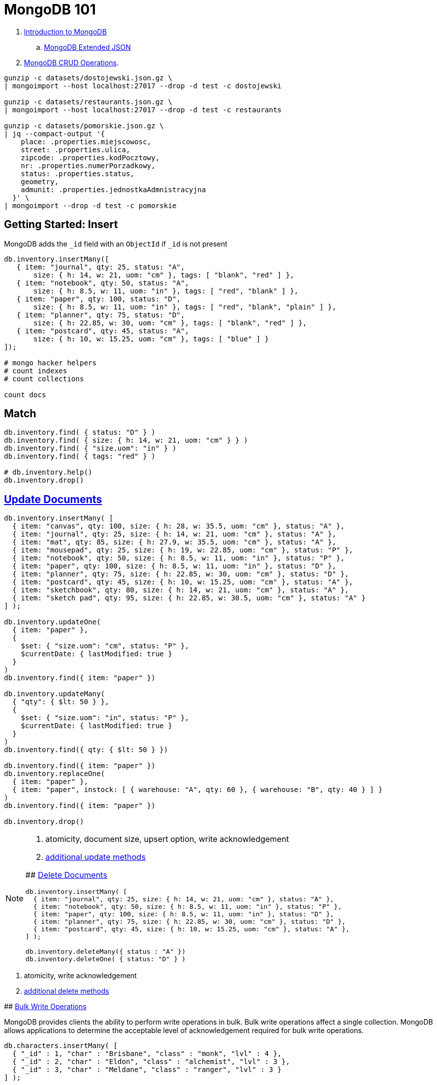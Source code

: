 # MongoDB 101
:source-highlighter: pygments
:pygments-style: manni
:icons: font
:figure-caption!:

. https://docs.mongodb.com/manual/introduction/[Introduction to MongoDB]
.. https://docs.mongodb.com/manual/reference/mongodb-extended-json/[MongoDB Extended JSON]
. https://docs.mongodb.com/manual/crud/[MongoDB CRUD Operations].

[source,sh]
----
gunzip -c datasets/dostojewski.json.gz \
| mongoimport --host localhost:27017 --drop -d test -c dostojewski

gunzip -c datasets/restaurants.json.gz \
| mongoimport --host localhost:27017 --drop -d test -c restaurants

gunzip -c datasets/pomorskie.json.gz \
| jq --compact-output '{
    place: .properties.miejscowosc,
    street: .properties.ulica,
    zipcode: .properties.kodPocztowy,
    nr: .properties.numerPorzadkowy,
    status: .properties.status,
    geometry,
    admunit: .properties.jednostkaAdmnistracyjna
  }' \
| mongoimport --drop -d test -c pomorskie
----


## Getting Started: Insert

MongoDB adds the `_id` field with an `ObjectId` if `_id` is not present
[source,js]
----
db.inventory.insertMany([
   { item: "journal", qty: 25, status: "A",
       size: { h: 14, w: 21, uom: "cm" }, tags: [ "blank", "red" ] },
   { item: "notebook", qty: 50, status: "A",
       size: { h: 8.5, w: 11, uom: "in" }, tags: [ "red", "blank" ] },
   { item: "paper", qty: 100, status: "D",
       size: { h: 8.5, w: 11, uom: "in" }, tags: [ "red", "blank", "plain" ] },
   { item: "planner", qty: 75, status: "D",
       size: { h: 22.85, w: 30, uom: "cm" }, tags: [ "blank", "red" ] },
   { item: "postcard", qty: 45, status: "A",
       size: { h: 10, w: 15.25, uom: "cm" }, tags: [ "blue" ] }
]);

# mongo hacker helpers
# count indexes
# count collections

count docs
----

## Match

[source,js]
----
db.inventory.find( { status: "D" } )
db.inventory.find( { size: { h: 14, w: 21, uom: "cm" } } )
db.inventory.find( { "size.uom": "in" } )
db.inventory.find( { tags: "red" } )

# db.inventory.help()
db.inventory.drop()
----


## https://docs.mongodb.com/manual/tutorial/update-documents/[Update Documents]

[source,js]
----
db.inventory.insertMany( [
  { item: "canvas", qty: 100, size: { h: 28, w: 35.5, uom: "cm" }, status: "A" },
  { item: "journal", qty: 25, size: { h: 14, w: 21, uom: "cm" }, status: "A" },
  { item: "mat", qty: 85, size: { h: 27.9, w: 35.5, uom: "cm" }, status: "A" },
  { item: "mousepad", qty: 25, size: { h: 19, w: 22.85, uom: "cm" }, status: "P" },
  { item: "notebook", qty: 50, size: { h: 8.5, w: 11, uom: "in" }, status: "P" },
  { item: "paper", qty: 100, size: { h: 8.5, w: 11, uom: "in" }, status: "D" },
  { item: "planner", qty: 75, size: { h: 22.85, w: 30, uom: "cm" }, status: "D" },
  { item: "postcard", qty: 45, size: { h: 10, w: 15.25, uom: "cm" }, status: "A" },
  { item: "sketchbook", qty: 80, size: { h: 14, w: 21, uom: "cm" }, status: "A" },
  { item: "sketch pad", qty: 95, size: { h: 22.85, w: 30.5, uom: "cm" }, status: "A" }
] );

db.inventory.updateOne(
  { item: "paper" },
  {
    $set: { "size.uom": "cm", status: "P" },
    $currentDate: { lastModified: true }
  }
)
db.inventory.find({ item: "paper" })

db.inventory.updateMany(
  { "qty": { $lt: 50 } },
  {
    $set: { "size.uom": "in", status: "P" },
    $currentDate: { lastModified: true }
  }
)
db.inventory.find({ qty: { $lt: 50 } })

db.inventory.find({ item: "paper" })
db.inventory.replaceOne(
  { item: "paper" },
  { item: "paper", instock: [ { warehouse: "A", qty: 60 }, { warehouse: "B", qty: 40 } ] }
)
db.inventory.find({ item: "paper" })

db.inventory.drop()
----

[NOTE]
====
. atomicity, document size, upsert option, write acknowledgement
. https://docs.mongodb.com/manual/reference/update-methods/[additional update methods]
=====


## https://docs.mongodb.com/manual/tutorial/remove-documents/[Delete Documents]

[source,js]
----
db.inventory.insertMany( [
  { item: "journal", qty: 25, size: { h: 14, w: 21, uom: "cm" }, status: "A" },
  { item: "notebook", qty: 50, size: { h: 8.5, w: 11, uom: "in" }, status: "P" },
  { item: "paper", qty: 100, size: { h: 8.5, w: 11, uom: "in" }, status: "D" },
  { item: "planner", qty: 75, size: { h: 22.85, w: 30, uom: "cm" }, status: "D" },
  { item: "postcard", qty: 45, size: { h: 10, w: 15.25, uom: "cm" }, status: "A" },
] );

db.inventory.deleteMany({ status : "A" })
db.inventory.deleteOne( { status: "D" } )
----

[NOTE]
====
. atomicity, write acknowledgement
. https://docs.mongodb.com/manual/reference/update-methods/[additional delete methods]
=====


## https://docs.mongodb.com/manual/core/bulk-write-operations/[Bulk Write Operations]

MongoDB provides clients the ability to perform write operations in bulk. Bulk
write operations affect a single collection. MongoDB allows applications to
determine the acceptable level of acknowledgement required for bulk write
operations.

[source,js]
----
db.characters.insertMany( [
  { "_id" : 1, "char" : "Brisbane", "class" : "monk", "lvl" : 4 },
  { "_id" : 2, "char" : "Eldon", "class" : "alchemist", "lvl" : 3 },
  { "_id" : 3, "char" : "Meldane", "class" : "ranger", "lvl" : 3 }
] );

try {
  db.characters.bulkWrite(
    [
      { insertOne :
        {
          "document" :
          {
            "_id" : 4, "char" : "Dithras", "class" : "barbarian", "lvl" : 4
          }
        }
      },
      { insertOne :
        {
          "document" :
          {
            "_id" : 5, "char" : "Taeln", "class" : "fighter", "lvl" : 3
          }
        }
      },
      { updateOne :
        {
          "filter" : { "char" : "Eldon" },
          "update" : { $set : { "status" : "Critical Injury" } }
        }
      },
      { deleteOne :
        {
          "filter" : { "char" : "Brisbane"}
        }
      },
      { replaceOne :
        {
          "filter" : { "char" : "Meldane" },
          "replacement" : { "char" : "Tanys", "class" : "oracle", "lvl" : 4 }
        }
      }
    ]
  );
} catch (e) {
   print(e);
}

db.characters.find()
----


## https://docs.mongodb.com/manual/geospatial-queries/[Geospatial Queries]

Legacy Coordinate Pairs.
[source,text]
----
<field>: [ <longitude>, <latitude>  ]
<field>: [ <długość>,   <szerokość> ]

<field>: { <field1>: <longitude>, <field2>: <latitude> }
----

* valid longitude values are between -180 and 180, both inclusive.
* valid latitude values are between -90 and 90 (both inclusive).

Geospatial Indexes: 2dsphere
[source,js]
----
db.collection.createIndex( { <field> : "2dsphere" } )
----

Geospatial Query Operators
[source,js]
----
db.places.insert( {
  name: "Central Park",
  location: { type: "Point", coordinates: [ -73.97, 40.77 ] },
  category: "Parks"
} );
db.places.insert( {
  name: "Sara D. Roosevelt Park",
  location: { type: "Point", coordinates: [ -73.9928, 40.7193 ] },
  category: "Parks"
} );
db.places.insert( {
  name: "Polo Grounds",
  location: { type: "Point", coordinates: [ -73.9375, 40.8303 ] },
  category: "Stadiums"
} );

db.places.createIndex( { location: "2dsphere" } )

db.places.find(
  {
    location:
      { $near:
        {
          $geometry: { type: "Point",  coordinates: [ -73.9667, 40.78 ] },
          $minDistance: 1000,
          $maxDistance: 5000
        }
      }
   }
);
----


### https://docs.mongodb.com/manual/tutorial/geospatial-tutorial/[Find Restaurants with Geospatial Queries]

Download the example datasets from:

* https://raw.githubusercontent.com/mongodb/docs-assets/geospatial/neighborhoods.json[neighborhoods]
* https://raw.githubusercontent.com/mongodb/docs-assets/geospatial/restaurants.json[restaurants]

Import these collections into the test database, and create geospatial indexes:
[source,js]
.mongo
----
# db.myColl.createIndex(
#  { score: 1, price: 1, category: 1 },
#  { collation: { locale: "fr" } }
# )

db.restaurants.createIndex({ location: "2dsphere" })
db.neighborhoods.createIndex({ geometry: "2dsphere" })

db.restaurants.findOne()
db.neighborhoods.findOne()
----

[NOTE]
====
. https://docs.mongodb.com/manual/reference/geojson/[GeoJSON Objects]
. http://geojson.io/[geojson.io]
. http://geojsonlint.com[geojsonlint.com] – validates and views your GeoJSON
. https://google-developers.appspot.com/maps/documentation/utils/geojson/[simple GeoJSON editor]
====


## Indexes

. https://docs.mongodb.com/manual/core/crud/[Query Plan, Performance, and Analysis]


## To be cont.

https://docs.mongodb.com/manual/aggregation/[Aggregation].




.
